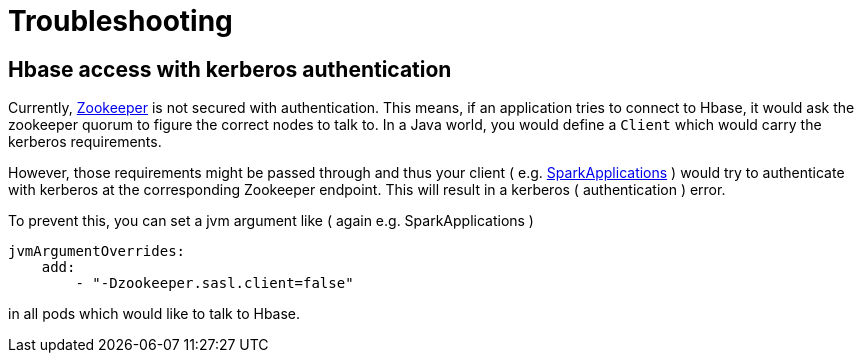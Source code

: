 = Troubleshooting

== Hbase access with kerberos authentication

Currently, xref:zookeeper-operator:index.adoc[Zookeeper] is not secured with authentication. This means, if an application tries to connect to Hbase, it would ask the zookeeper quorum to figure the correct nodes to talk to. In a Java world, you would define a `Client` which would carry the kerberos requirements.

However, those requirements might be passed through and thus your client ( e.g. xref:spark-k8s-operator:usage-guide:operations:applications.adoc[SparkApplications] ) would try to authenticate with kerberos at the corresponding Zookeeper endpoint. This will result in a kerberos ( authentication ) error.

To prevent this, you can set a jvm argument like ( again e.g. SparkApplications )

[source,yaml]
----
jvmArgumentOverrides:
    add:
        - "-Dzookeeper.sasl.client=false"
----

in all pods which would like to talk to Hbase.